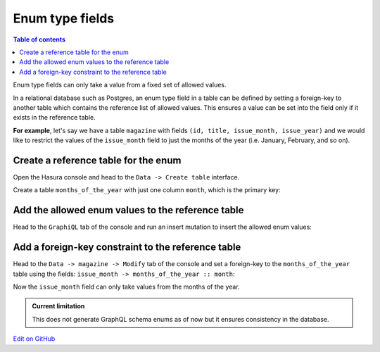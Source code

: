 Enum type fields
================

.. contents:: Table of contents
  :backlinks: none
  :depth: 1
  :local:

Enum type fields can only take a value from a fixed set of allowed values.

In a relational database such as Postgres, an enum type field in a table can be defined by setting a foreign-key
to another table which contains the reference list of allowed values. This ensures a value can be set into the field
only if it exists in the reference table.

**For example**, let's say we have a table ``magazine`` with fields ``(id, title, issue_month, issue_year)``
and we would like to restrict the values of the ``issue_month`` field to just the months of the year (i.e. January,
February, and so on).

Create a reference table for the enum
-------------------------------------

Open the Hasura console and head to the ``Data -> Create table`` interface.

Create a table ``months_of_the_year`` with just one column ``month``, which is the primary key:

.. image:: ../../../img/graphql/manual/schema/enum-create-ref-table.png

Add the allowed enum values to the reference table
--------------------------------------------------

Head to the ``GraphiQL`` tab of the console and run an insert mutation to insert the allowed enum values:

.. image:: ../../../img/graphql/manual/schema/enum-insert-ref-values.png

Add a foreign-key constraint to the reference table
---------------------------------------------------

Head to the ``Data -> magazine -> Modify`` tab of the console and set a foreign-key to the ``months_of_the_year`` table
using the fields: ``issue_month -> months_of_the_year :: month``:

.. image:: ../../../img/graphql/manual/schema/enum-set-foreign-key.png

Now the ``issue_month`` field can only take values from the months of the year.

.. admonition:: Current limitation

  This does not generate GraphQL schema enums as of now but it ensures consistency in the database.

`Edit on GitHub <https://github.com/hasura/graphql-engine/blob/master/docs/graphql/manual/schema/enums.rst>`_
